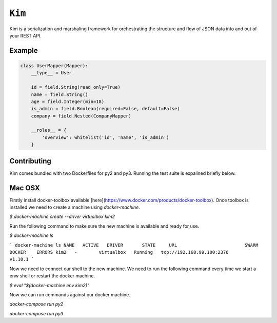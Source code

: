 ``Kim``
=============

Kim is a serialization and marshaling framework for orchestrating the structure and flow of JSON data into and out of your REST API.


Example
-------
.. code-block:: python

    class UserMapper(Mapper):
        __type__ = User

        id = field.String(read_only=True)
        name = field.String()
        age = field.Integer(min=18)
        is_admin = field.Boolean(required=False, default=False)
        company = field.Nested(CompanyMapper)

        __roles__ = {
            'overview': whitelist('id', 'name', 'is_admin')
        }


Contributing
-------------
Kim comes bundled with two Dockerfiles for py2 and py3.  Running the test suite is expalined briefly below.


Mac OSX
-------

Firstly install docker-toolbox available [here](https://www.docker.com/products/docker-toolbox). Once toolbox is installed we need to create a machine using `docker-machine`.

`$ docker-machine create --driver virtualbox kim2`

Run the following command to make sure the new machine is available and ready for use.

`$ docker-machine ls`

```
docker-machine ls
NAME   ACTIVE   DRIVER       STATE     URL                         SWARM   DOCKER    ERRORS
kim2   -        virtualbox   Running   tcp://192.168.99.100:2376           v1.10.1
```

Now we need to connect our shell to the new machine.  We need to run the following command every time we start a enw shell or restart the docker machine.

`$ eval "$(docker-machine env kim2)"`


Now we can run commands against our docker machine.

`docker-compose run py2`

`docker-compose run py3`
